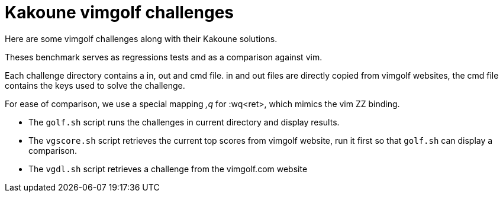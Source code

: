 Kakoune vimgolf challenges
==========================

Here are some vimgolf challenges along with their Kakoune solutions.

Theses benchmark serves as regressions tests and as a comparison against vim.

Each challenge directory contains a in, out and cmd file. in and out files
are directly copied from vimgolf websites, the cmd file contains the keys
used to solve the challenge.

For ease of comparison, we use a special mapping ',q' for :wq<ret>, which mimics
the vim ZZ binding.

* The `golf.sh` script runs the challenges in current directory and display
  results.
* The `vgscore.sh` script retrieves the current top scores from vimgolf website,
  run it first so that `golf.sh` can display a comparison.
* The `vgdl.sh` script retrieves a challenge from the vimgolf.com website
